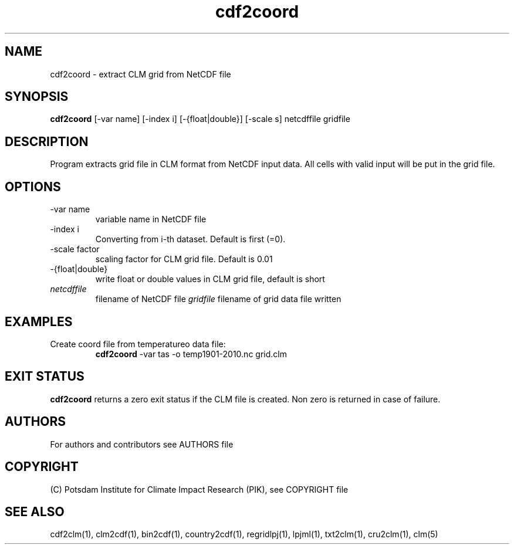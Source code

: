 .TH cdf2coord 1  "version 5.6.16" "USER COMMANDS"
.SH NAME
cdf2coord \- extract CLM grid from NetCDF file
.SH SYNOPSIS
.B cdf2coord
[\-var name] [\-index i] [\-{float|double}] [\-scale s]  netcdffile gridfile
.SH DESCRIPTION
Program extracts grid file in CLM format from  NetCDF input data. All cells with valid input will be put in the grid file. 
.SH OPTIONS
.TP
\-var name 
variable name in NetCDF file
.TP
\-index i
Converting from i-th dataset. Default is first (=0).
.TP
\-scale factor
scaling factor for CLM grid file. Default is 0.01
.TP
\-{float|double}
write float or double values in CLM grid file, default is short
.TP
.I netcdffile     
filename of NetCDF file
.I gridfile    
filename of grid data file written
.SH EXAMPLES
.TP
Create coord file from temperatureo data file:
.B cdf2coord
-var tas -o temp1901-2010.nc  grid.clm
.PP
.SH EXIT STATUS
.B cdf2coord
returns a zero exit status if the CLM file is created.
Non zero is returned in case of failure.

.SH AUTHORS

For authors and contributors see AUTHORS file

.SH COPYRIGHT

(C) Potsdam Institute for Climate Impact Research (PIK), see COPYRIGHT file

.SH SEE ALSO
cdf2clm(1), clm2cdf(1), bin2cdf(1), country2cdf(1), regridlpj(1), lpjml(1), txt2clm(1), cru2clm(1), clm(5)
